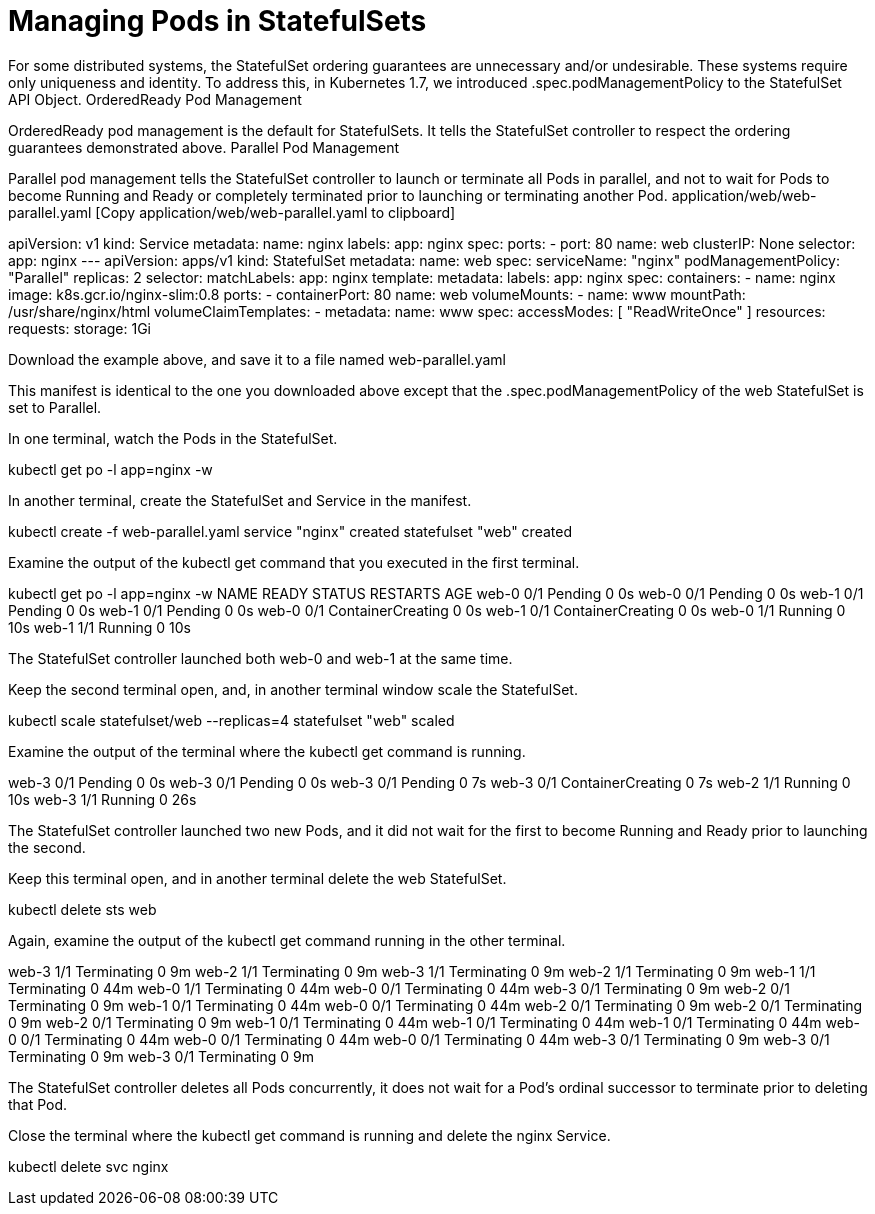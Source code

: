 ////
Pod Management Policy  statefulsets

Module included in the following assemblies:

* admin_guide/statefulsets.adoc
////

[id='manging-pods-statefulsets']
= Managing Pods in StatefulSets

For some distributed systems, the StatefulSet ordering guarantees are unnecessary and/or undesirable. These systems require only uniqueness and identity. To address this, in Kubernetes 1.7, we introduced .spec.podManagementPolicy to the StatefulSet API Object.
OrderedReady Pod Management

OrderedReady pod management is the default for StatefulSets. It tells the StatefulSet controller to respect the ordering guarantees demonstrated above.
Parallel Pod Management

Parallel pod management tells the StatefulSet controller to launch or terminate all Pods in parallel, and not to wait for Pods to become Running and Ready or completely terminated prior to launching or terminating another Pod.
application/web/web-parallel.yaml [Copy application/web/web-parallel.yaml to clipboard]

apiVersion: v1
kind: Service
metadata:
  name: nginx
  labels:
    app: nginx
spec:
  ports:
  - port: 80
    name: web
  clusterIP: None
  selector:
    app: nginx
---
apiVersion: apps/v1
kind: StatefulSet
metadata:
  name: web
spec:
  serviceName: "nginx"
  podManagementPolicy: "Parallel"
  replicas: 2
  selector:
    matchLabels:
      app: nginx
  template:
    metadata:
      labels:
        app: nginx
    spec:
      containers:
      - name: nginx
        image: k8s.gcr.io/nginx-slim:0.8
        ports:
        - containerPort: 80
          name: web
        volumeMounts:
        - name: www
          mountPath: /usr/share/nginx/html
  volumeClaimTemplates:
  - metadata:
      name: www
    spec:
      accessModes: [ "ReadWriteOnce" ]
      resources:
        requests:
          storage: 1Gi

Download the example above, and save it to a file named web-parallel.yaml

This manifest is identical to the one you downloaded above except that the .spec.podManagementPolicy of the web StatefulSet is set to Parallel.

In one terminal, watch the Pods in the StatefulSet.

kubectl get po -l app=nginx -w

In another terminal, create the StatefulSet and Service in the manifest.

kubectl create -f web-parallel.yaml 
service "nginx" created
statefulset "web" created

Examine the output of the kubectl get command that you executed in the first terminal.

kubectl get po -l app=nginx -w
NAME      READY     STATUS    RESTARTS   AGE
web-0     0/1       Pending   0          0s
web-0     0/1       Pending   0         0s
web-1     0/1       Pending   0         0s
web-1     0/1       Pending   0         0s
web-0     0/1       ContainerCreating   0         0s
web-1     0/1       ContainerCreating   0         0s
web-0     1/1       Running   0         10s
web-1     1/1       Running   0         10s

The StatefulSet controller launched both web-0 and web-1 at the same time.

Keep the second terminal open, and, in another terminal window scale the StatefulSet.

kubectl scale statefulset/web --replicas=4
statefulset "web" scaled

Examine the output of the terminal where the kubectl get command is running.

web-3     0/1       Pending   0         0s
web-3     0/1       Pending   0         0s
web-3     0/1       Pending   0         7s
web-3     0/1       ContainerCreating   0         7s
web-2     1/1       Running   0         10s
web-3     1/1       Running   0         26s

The StatefulSet controller launched two new Pods, and it did not wait for the first to become Running and Ready prior to launching the second.

Keep this terminal open, and in another terminal delete the web StatefulSet.

kubectl delete sts web

Again, examine the output of the kubectl get command running in the other terminal.

web-3     1/1       Terminating   0         9m
web-2     1/1       Terminating   0         9m
web-3     1/1       Terminating   0         9m
web-2     1/1       Terminating   0         9m
web-1     1/1       Terminating   0         44m
web-0     1/1       Terminating   0         44m
web-0     0/1       Terminating   0         44m
web-3     0/1       Terminating   0         9m
web-2     0/1       Terminating   0         9m
web-1     0/1       Terminating   0         44m
web-0     0/1       Terminating   0         44m
web-2     0/1       Terminating   0         9m
web-2     0/1       Terminating   0         9m
web-2     0/1       Terminating   0         9m
web-1     0/1       Terminating   0         44m
web-1     0/1       Terminating   0         44m
web-1     0/1       Terminating   0         44m
web-0     0/1       Terminating   0         44m
web-0     0/1       Terminating   0         44m
web-0     0/1       Terminating   0         44m
web-3     0/1       Terminating   0         9m
web-3     0/1       Terminating   0         9m
web-3     0/1       Terminating   0         9m

The StatefulSet controller deletes all Pods concurrently, it does not wait for a Pod’s ordinal successor to terminate prior to deleting that Pod.

Close the terminal where the kubectl get command is running and delete the nginx Service.

kubectl delete svc nginx

